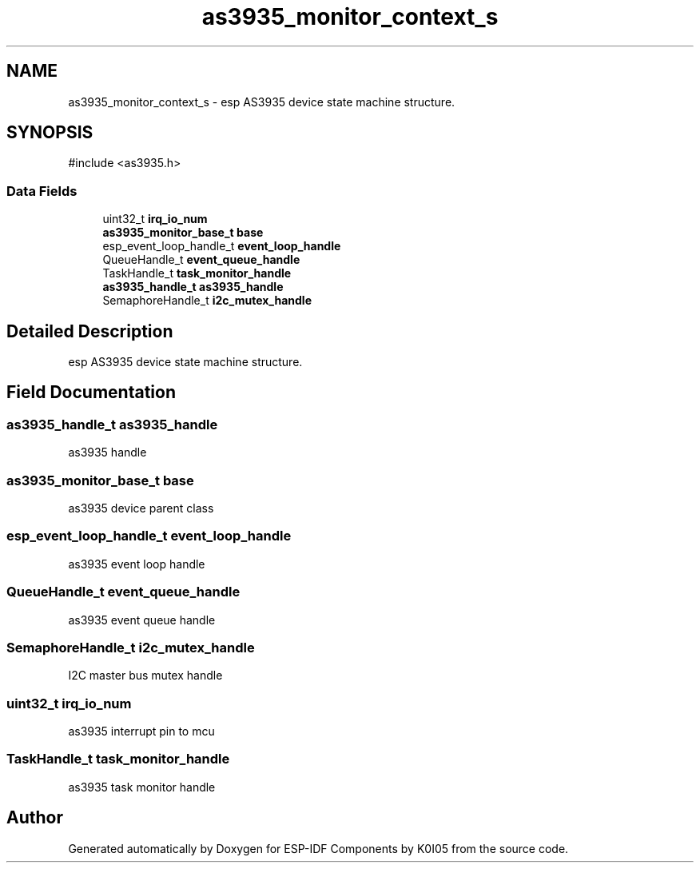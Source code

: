 .TH "as3935_monitor_context_s" 3 "ESP-IDF Components by K0I05" \" -*- nroff -*-
.ad l
.nh
.SH NAME
as3935_monitor_context_s \- esp AS3935 device state machine structure\&.  

.SH SYNOPSIS
.br
.PP
.PP
\fR#include <as3935\&.h>\fP
.SS "Data Fields"

.in +1c
.ti -1c
.RI "uint32_t \fBirq_io_num\fP"
.br
.ti -1c
.RI "\fBas3935_monitor_base_t\fP \fBbase\fP"
.br
.ti -1c
.RI "esp_event_loop_handle_t \fBevent_loop_handle\fP"
.br
.ti -1c
.RI "QueueHandle_t \fBevent_queue_handle\fP"
.br
.ti -1c
.RI "TaskHandle_t \fBtask_monitor_handle\fP"
.br
.ti -1c
.RI "\fBas3935_handle_t\fP \fBas3935_handle\fP"
.br
.ti -1c
.RI "SemaphoreHandle_t \fBi2c_mutex_handle\fP"
.br
.in -1c
.SH "Detailed Description"
.PP 
esp AS3935 device state machine structure\&. 
.SH "Field Documentation"
.PP 
.SS "\fBas3935_handle_t\fP as3935_handle"
as3935 handle 
.SS "\fBas3935_monitor_base_t\fP base"
as3935 device parent class 
.SS "esp_event_loop_handle_t event_loop_handle"
as3935 event loop handle 
.SS "QueueHandle_t event_queue_handle"
as3935 event queue handle 
.SS "SemaphoreHandle_t i2c_mutex_handle"
I2C master bus mutex handle 
.SS "uint32_t irq_io_num"
as3935 interrupt pin to mcu 
.SS "TaskHandle_t task_monitor_handle"
as3935 task monitor handle 

.SH "Author"
.PP 
Generated automatically by Doxygen for ESP-IDF Components by K0I05 from the source code\&.
